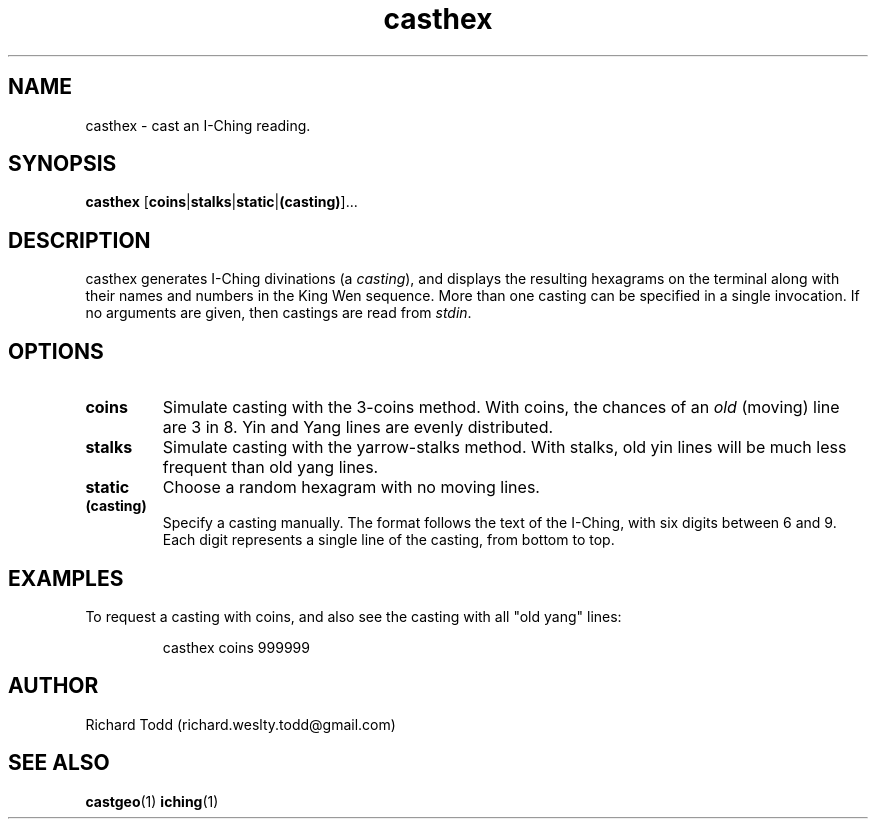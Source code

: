 .TH casthex "1" "11 February 2017" "" "Utility"

.SH NAME
casthex \- cast an I-Ching reading.

.SH SYNOPSIS
.BR casthex " [" coins | stalks | static | (casting) ]...

.SH DESCRIPTION
casthex generates I-Ching divinations (a 
.IR casting "), "
and displays the resulting hexagrams on the terminal along
with their names and numbers in the King Wen sequence.  More
than one casting can be specified in a single invocation. If
no arguments are given, then castings are read from
.IR stdin .

.SH OPTIONS
.TP
.B coins
Simulate casting with the 3-coins method.  With coins, the chances
of an 
.I old
(moving) line are 3 in 8.  Yin and Yang lines are evenly distributed.  
.TP
.B stalks
Simulate casting with the yarrow-stalks method.  With stalks, old
yin lines will be much less frequent than old yang lines.
.TP
.B static
Choose a random hexagram with no moving lines.
.TP
.B (casting)
Specify a casting manually.  The format follows the text of the I-Ching, with 
six digits between 6 and 9.  Each digit represents a single line of the 
casting, from bottom to top.  

.SH EXAMPLES
To request a casting with coins, and also see the casting 
with all "old yang" lines:
.PP
.nf
.RS
casthex coins 999999 
.RE
.fi

.SH AUTHOR
Richard Todd (richard.weslty.todd@gmail.com)

.SH "SEE ALSO"
.BR castgeo (1)
.BR iching (1)

